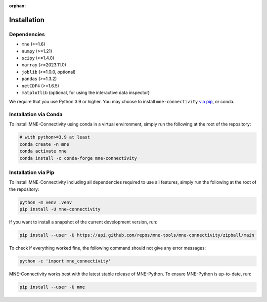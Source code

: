 :orphan:

Installation
============

Dependencies
------------

* ``mne`` (>=1.6)
* ``numpy`` (>=1.21)
* ``scipy`` (>=1.4.0)
* ``xarray`` (>=2023.11.0)
* ``joblib`` (>=1.0.0, optional)
* ``pandas`` (>=1.3.2)
* ``netCDF4`` (>=1.6.5)
* ``matplotlib`` (optional, for using the interactive data inspector)

We require that you use Python 3.9 or higher.
You may choose to install ``mne-connectivity`` `via pip <#Installation via pip>`_,
or conda.

Installation via Conda
----------------------

To install MNE-Connectivity using conda in a virtual environment,
simply run the following at the root of the repository:

.. code-block:: bash

   # with python>=3.9 at least
   conda create -n mne
   conda activate mne
   conda install -c conda-forge mne-connectivity


Installation via Pip
--------------------

To install MNE-Connectivity including all dependencies required to use all features,
simply run the following at the root of the repository:

.. code-block:: bash

    python -m venv .venv
    pip install -U mne-connectivity

If you want to install a snapshot of the current development version, run:

.. code-block:: bash

   pip install --user -U https://api.github.com/repos/mne-tools/mne-connectivity/zipball/main

To check if everything worked fine, the following command should not give any
error messages:

.. code-block:: bash

   python -c 'import mne_connectivity'

MNE-Connectivity works best with the latest stable release of MNE-Python. To ensure
MNE-Python is up-to-date, run:

.. code-block:: bash

   pip install --user -U mne
